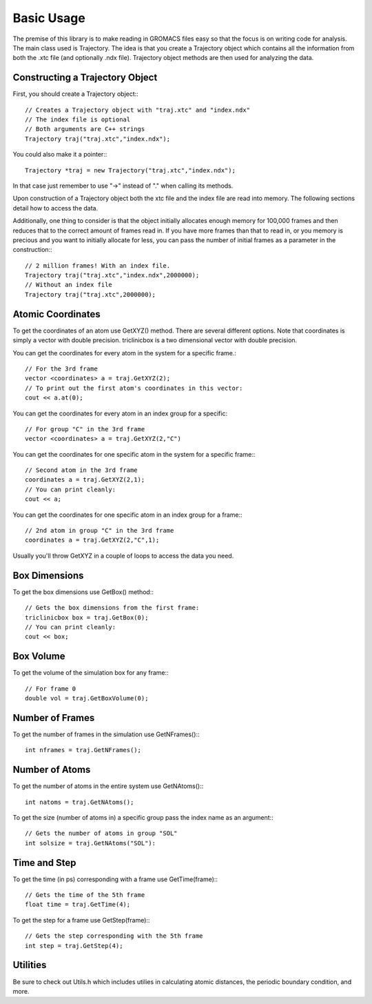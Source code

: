 Basic Usage
===========

.. highlight:: cpp


The premise of this library is to make reading in GROMACS files easy so that the
focus is on writing code for analysis. The main class used is Trajectory. The
idea is that you create a Trajectory object which contains all the information
from both the .xtc file (and optionally .ndx file). Trajectory
object methods are then used for analyzing the data.

Constructing a Trajectory Object
--------------------------------

First, you should create a Trajectory object:::

    // Creates a Trajectory object with "traj.xtc" and "index.ndx"
    // The index file is optional
    // Both arguments are C++ strings
    Trajectory traj("traj.xtc","index.ndx");

You could also make it a pointer:::

    Trajectory *traj = new Trajectory("traj.xtc","index.ndx");

In that case just remember to use "->" instead of "." when calling its methods.

Upon construction of a Trajectory object both the xtc file and the index file
are read into memory. The following sections detail how to access the data.

Additionally, one thing to consider is that the object initially allocates
enough memory for 100,000 frames and then reduces that to the correct amount of
frames read in. If you have more frames than that to read in, or you memory is
precious and you want to initially allocate for less, you can pass the number of
initial frames as a parameter in the construction:::

    // 2 million frames! With an index file.
    Trajectory traj("traj.xtc","index.ndx",2000000);
    // Without an index file
    Trajectory traj("traj.xtc",2000000);

Atomic Coordinates
------------------

To get the coordinates of an atom use GetXYZ() method. There are several
different options. Note that coordinates is simply a vector with double
precision. triclinicbox is a two dimensional vector with double precision.

You can get the coordinates for every atom in the system for a specific frame.::

    // For the 3rd frame
    vector <coordinates> a = traj.GetXYZ(2);
    // To print out the first atom's coordinates in this vector:
    cout << a.at(0);

You can get the coordinates for every atom in an index group for a specific::

    // For group "C" in the 3rd frame
    vector <coordinates> a = traj.GetXYZ(2,"C")

You can get the coordinates for one specific atom in the system for a specific
frame:::

    // Second atom in the 3rd frame
    coordinates a = traj.GetXYZ(2,1);
    // You can print cleanly:
    cout << a;

You can get the coordinates for one specific atom in an index group for a
frame:::

    // 2nd atom in group "C" in the 3rd frame
    coordinates a = traj.GetXYZ(2,"C",1);

Usually you'll throw GetXYZ in a couple of loops to access the data you need.

Box Dimensions
--------------

To get the box dimensions use GetBox() method:::

    // Gets the box dimensions from the first frame:
    triclinicbox box = traj.GetBox(0);
    // You can print cleanly:
    cout << box;

Box Volume
----------

To get the volume of the simulation box for any frame:::

    // For frame 0
    double vol = traj.GetBoxVolume(0);

Number of Frames
----------------

To get the number of frames in the simulation use GetNFrames():::

    int nframes = traj.GetNFrames();

Number of Atoms
---------------

To get the number of atoms in the entire system use GetNAtoms():::

    int natoms = traj.GetNAtoms();

To get the size (number of atoms in) a specific group pass the index name as an
argument:::

    // Gets the number of atoms in group "SOL"
    int solsize = traj.GetNAtoms("SOL"):

Time and Step
-------------

To get the time (in ps) corresponding with a frame use GetTime(frame):::

    // Gets the time of the 5th frame
    float time = traj.GetTime(4);

To get the step for a frame use GetStep(frame):::

    // Gets the step corresponding with the 5th frame
    int step = traj.GetStep(4);

Utilities
---------

Be sure to check out Utils.h which includes utilies in calculating atomic
distances, the periodic boundary condition, and more.

